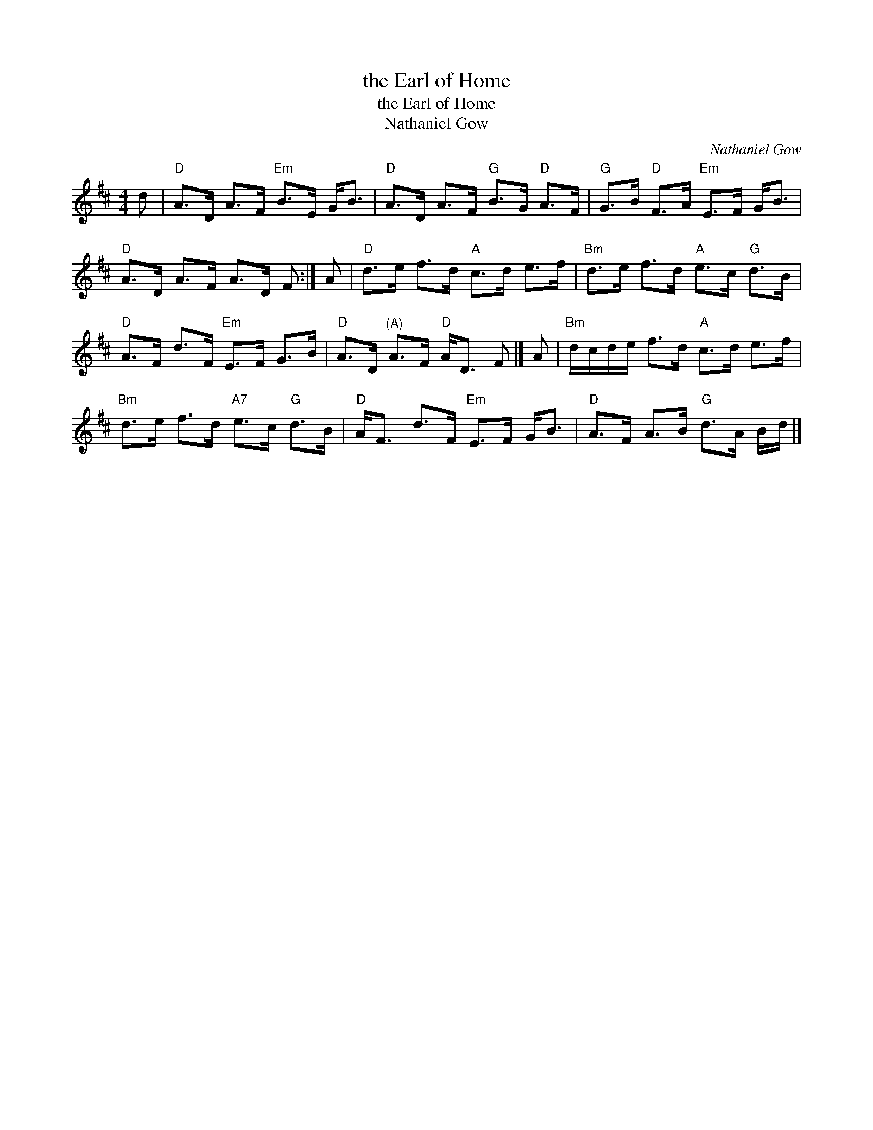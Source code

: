 X:1
T:the Earl of Home
T:the Earl of Home
T:Nathaniel Gow
C:Nathaniel Gow
L:1/8
M:4/4
K:D
V:1 treble 
V:1
 d |"D" A>D A>F"Em" B>E G<B |"D" A>D A>F"G" B>G"D" A>F |"G" G>B"D" F>A"Em" E>F G<B | %4
"D" A>D A>F A>D F :| A |"D" d>e f>d"A" c>d e>f |"Bm" d>e f>d"A" e>c"G" d>B | %8
"D" A>F d>F"Em" E>F G>B |"D" A>D"^(A)" A>F"D" A<D F |] A |"Bm" d/c/d/e/ f>d"A" c>d e>f | %12
"Bm" d>e f>d"A7" e>c"G" d>B |"D" A<F d>F"Em" E>F G<B |"D" A>F A>B"G" d>A B/d/ |] %15

